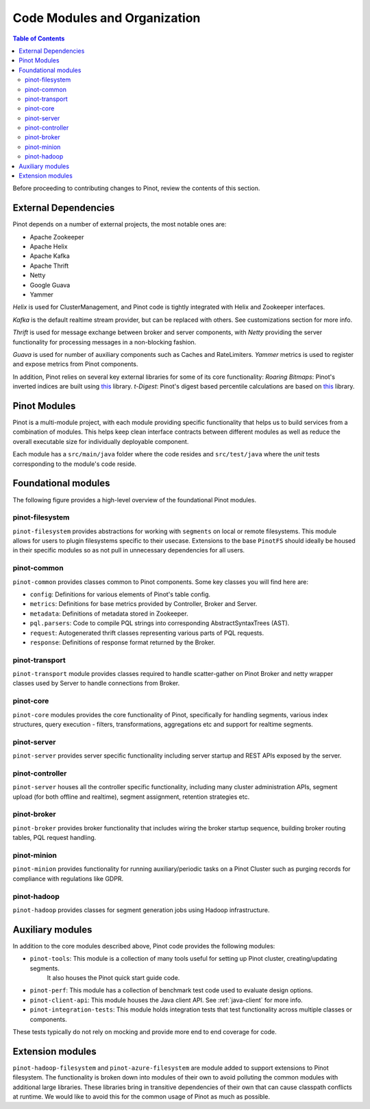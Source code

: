 ..
.. Licensed to the Apache Software Foundation (ASF) under one
.. or more contributor license agreements.  See the NOTICE file
.. distributed with this work for additional information
.. regarding copyright ownership.  The ASF licenses this file
.. to you under the Apache License, Version 2.0 (the
.. "License"); you may not use this file except in compliance
.. with the License.  You may obtain a copy of the License at
..
..   http://www.apache.org/licenses/LICENSE-2.0
..
.. Unless required by applicable law or agreed to in writing,
.. software distributed under the License is distributed on an
.. "AS IS" BASIS, WITHOUT WARRANTIES OR CONDITIONS OF ANY
.. KIND, either express or implied.  See the License for the
.. specific language governing permissions and limitations
.. under the License.
..

.. _code-modules:


*****************************
Code Modules and Organization
*****************************

.. contents:: Table of Contents

Before proceeding to contributing changes to Pinot, review the contents of this section.

External Dependencies
---------------------
Pinot depends on a number of external projects, the most notable ones are:

* Apache Zookeeper
* Apache Helix
* Apache Kafka
* Apache Thrift
* Netty
* Google Guava
* Yammer

*Helix* is used for ClusterManagement, and Pinot code is tightly integrated with Helix and Zookeeper interfaces.

*Kafka* is the default realtime stream provider, but can be replaced with others. See customizations section for more info.

*Thrift* is used for message exchange between broker and server components, with *Netty* providing the server functionality
for processing messages in a non-blocking fashion.

*Guava* is used for number of auxiliary components such as Caches and RateLimiters.
*Yammer* metrics is used to register and expose metrics from Pinot components.

In addition, Pinot relies on several key external libraries for some of its core functionality:
*Roaring Bitmaps*: Pinot's inverted indices are built using `this <https://github.com/RoaringBitmap/RoaringBitmap>`_ library.
*t-Digest*: Pinot's digest based percentile calculations are based on `this <https://github.com/tdunning/t-digest>`_ library.

Pinot Modules
-------------
Pinot is a multi-module project, with each module providing specific functionality that helps us to build services from
a combination of modules. This helps keep clean interface contracts between different modules as well as reduce the
overall executable size for individually deployable component.

Each module has a ``src/main/java`` folder where the code resides and ``src/test/java`` where the *unit* tests corresponding to
the module's code reside.

.. _pinot-foundation:

Foundational modules
--------------------
The following figure provides a high-level overview of the foundational Pinot modules.

.. figure:: img/PinotFoundation.png
   :scale: 50 %

pinot-filesystem
^^^^^^^^^^^^^^^^
``pinot-filesystem`` provides abstractions for working with ``segments`` on local or remote filesystems. This module
allows for users to plugin filesystems specific to their usecase. Extensions to the base ``PinotFS`` should ideally be
housed in their specific modules so as not pull in unnecessary dependencies for all users.

pinot-common
^^^^^^^^^^^^
``pinot-common`` provides classes common to Pinot components. Some key classes you will find here are:

* ``config``: Definitions for various elements of Pinot's table config.
* ``metrics``: Definitions for base metrics provided by Controller, Broker and Server.

* ``metadata``: Definitions of metadata stored in Zookeeper.

* ``pql.parsers``: Code to compile PQL strings into corresponding AbstractSyntaxTrees (AST).
* ``request``: Autogenerated thrift classes representing various parts of PQL requests.
* ``response``: Definitions of response format returned by the Broker.

pinot-transport
^^^^^^^^^^^^^^^
``pinot-transport`` module provides classes required to handle scatter-gather on Pinot Broker and netty wrapper classes
used by Server to handle connections from Broker.

pinot-core
^^^^^^^^^^
``pinot-core`` modules provides the core functionality of Pinot, specifically for handling segments, various index
structures, query execution - filters, transformations, aggregations etc and support for realtime segments.

pinot-server
^^^^^^^^^^^^
``pinot-server`` provides server specific functionality including server startup and REST APIs exposed by the server.

.. figure:: img/PinotServer.png
   :scale: 50 %

pinot-controller
^^^^^^^^^^^^^^^^
``pinot-server`` houses all the controller specific functionality, including many cluster administration APIs, segment
upload (for both offline and realtime), segment assignment, retention strategies etc.

.. figure:: img/PinotController.png
   :scale: 50 %

pinot-broker
^^^^^^^^^^^^
``pinot-broker`` provides broker functionality that includes wiring the broker startup sequence, building broker routing
tables, PQL request handling.

.. figure:: img/PinotBroker.png
   :scale: 50 %

pinot-minion
^^^^^^^^^^^^
``pinot-minion`` provides functionality for running auxiliary/periodic tasks on a Pinot Cluster such as purging records
for compliance with regulations like GDPR.

pinot-hadoop
^^^^^^^^^^^^
``pinot-hadoop`` provides classes for segment generation jobs using Hadoop infrastructure.

.. figure:: img/PinotMinionHadoop.png
   :scale: 50 %

Auxiliary modules
-----------------
In addition to the core modules described above, Pinot code provides the following modules:

* ``pinot-tools``: This module is a collection of many tools useful for setting up Pinot cluster, creating/updating segments.
   It also houses the Pinot quick start guide code.

* ``pinot-perf``: This module has a collection of benchmark test code used to evaluate design options.

* ``pinot-client-api``: This module houses the Java client API. See :ref:`java-client` for more info.

* ``pinot-integration-tests``: This module holds integration tests that test functionality across multiple classes or components.

These tests typically do not rely on mocking and provide more end to end coverage for code.

.. _extension-modules:

Extension modules
-----------------
``pinot-hadoop-filesystem`` and ``pinot-azure-filesystem`` are module added to support extensions to Pinot filesystem.
The functionality is broken down into modules of their own to avoid polluting the common modules with additional large libraries.
These libraries bring in transitive dependencies of their own that can cause classpath conflicts at runtime. We would like to
avoid this for the common usage of Pinot as much as possible.

